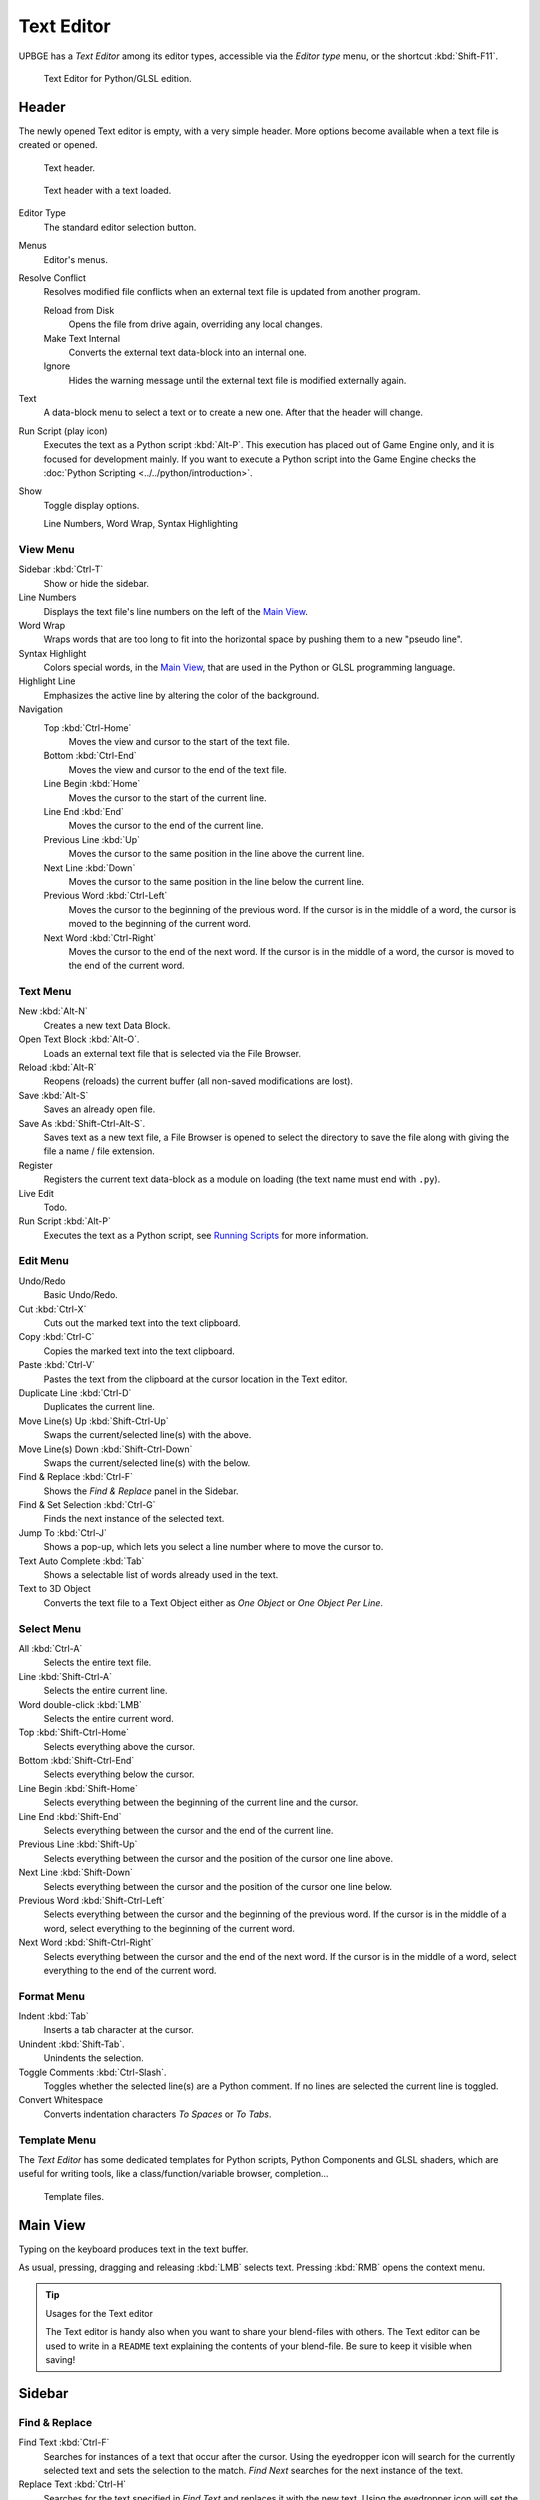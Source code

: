 .. _bpy.types.SpaceTextEditor:

***********
Text Editor
***********

UPBGE has a *Text Editor* among its editor types,
accessible via the *Editor type* menu, or the shortcut :kbd:`Shift-F11`.

.. figure:: /images/Editors/editors-text_editor-text_editor.png

   Text Editor for Python/GLSL edition.


Header
======

The newly opened Text editor is empty, with a very simple header.
More options become available when a text file is created or opened.

.. figure:: /images/Editors/editors-text_editor-header.png

   Text header.

.. figure:: /images/Editors/editors-text_editor-header_loaded.png

   Text header with a text loaded.

Editor Type
   The standard editor selection button.
Menus
   Editor's menus.


Resolve Conflict
   Resolves modified file conflicts when an external text file is updated from another program.

   Reload from Disk
      Opens the file from drive again, overriding any local changes.
   Make Text Internal
      Converts the external text data-block into an internal one.
   Ignore
      Hides the warning message until the external text file is modified externally again.

Text
   A data-block menu to select a text or to create a new one.
   After that the header will change.

Run Script (play icon)
   Executes the text as a Python script :kbd:`Alt-P`. This execution has placed out of Game Engine only,
   and it is focused for development mainly. If you want to execute a Python script into the Game Engine checks
   the :doc:`Python Scripting <../../python/introduction>`.
Show
   Toggle display options.

   Line Numbers, Word Wrap, Syntax Highlighting


View Menu
---------

Sidebar :kbd:`Ctrl-T`
   Show or hide the sidebar.
Line Numbers
   Displays the text file's line numbers on the left of the `Main View`_.
Word Wrap
   Wraps words that are too long to fit into the horizontal space by pushing them to a new "pseudo line".
Syntax Highlight
   Colors special words, in the `Main View`_, that are used in the Python or GLSL programming language.
Highlight Line
   Emphasizes the active line by altering the color of the background.
Navigation
   Top :kbd:`Ctrl-Home`
      Moves the view and cursor to the start of the text file.
   Bottom :kbd:`Ctrl-End`
      Moves the view and cursor to the end of the text file.
   Line Begin :kbd:`Home`
      Moves the cursor to the start of the current line.
   Line End :kbd:`End`
      Moves the cursor to the end of the current line.
   Previous Line :kbd:`Up`
      Moves the cursor to the same position in the line above the current line.
   Next Line :kbd:`Down`
      Moves the cursor to the same position in the line below the current line.
   Previous Word :kbd:`Ctrl-Left`
      Moves the cursor to the beginning of the previous word.
      If the cursor is in the middle of a word, the cursor is moved to the beginning of the current word.
   Next Word :kbd:`Ctrl-Right`
      Moves the cursor to the end of the next word.
      If the cursor is in the middle of a word, the cursor is moved to the end of the current word.


Text Menu
---------

New :kbd:`Alt-N`
   Creates a new text Data Block.
Open Text Block :kbd:`Alt-O`.
   Loads an external text file that is selected via the File Browser.
Reload :kbd:`Alt-R`
   Reopens (reloads) the current buffer (all non-saved modifications are lost).
Save :kbd:`Alt-S`
   Saves an already open file.
Save As :kbd:`Shift-Ctrl-Alt-S`.
   Saves text as a new text file, a File Browser is opened to select the directory
   to save the file along with giving the file a name / file extension.
Register
   Registers the current text data-block as a module on loading (the text name must end with ``.py``).
Live Edit
   Todo.
Run Script :kbd:`Alt-P`
   Executes the text as a Python script, see `Running Scripts`_ for more information.


Edit Menu
---------

Undo/Redo
   Basic Undo/Redo.
Cut :kbd:`Ctrl-X`
   Cuts out the marked text into the text clipboard.
Copy :kbd:`Ctrl-C`
   Copies the marked text into the text clipboard.
Paste :kbd:`Ctrl-V`
   Pastes the text from the clipboard at the cursor location in the Text editor.
Duplicate Line :kbd:`Ctrl-D`
   Duplicates the current line.
Move Line(s) Up :kbd:`Shift-Ctrl-Up`
   Swaps the current/selected line(s) with the above.
Move Line(s) Down :kbd:`Shift-Ctrl-Down`
   Swaps the current/selected line(s) with the below.
Find & Replace :kbd:`Ctrl-F`
   Shows the *Find & Replace* panel in the Sidebar.
Find & Set Selection :kbd:`Ctrl-G`
   Finds the next instance of the selected text.
Jump To :kbd:`Ctrl-J`
   Shows a pop-up, which lets you select a line number where to move the cursor to.
Text Auto Complete :kbd:`Tab`
   Shows a selectable list of words already used in the text.
Text to 3D Object
   Converts the text file to a Text Object either as *One Object* or *One Object Per Line*.


Select Menu
-----------

All :kbd:`Ctrl-A`
   Selects the entire text file.
Line :kbd:`Shift-Ctrl-A`
   Selects the entire current line.
Word double-click :kbd:`LMB`
   Selects the entire current word.
Top :kbd:`Shift-Ctrl-Home`
   Selects everything above the cursor.
Bottom :kbd:`Shift-Ctrl-End`
   Selects everything below the cursor.
Line Begin :kbd:`Shift-Home`
   Selects everything between the beginning of the current line and the cursor.
Line End :kbd:`Shift-End`
   Selects everything between the cursor and the end of the current line.
Previous Line :kbd:`Shift-Up`
   Selects everything between the cursor and the position of the cursor one line above.
Next Line :kbd:`Shift-Down`
   Selects everything between the cursor and the position of the cursor one line below.
Previous Word :kbd:`Shift-Ctrl-Left`
   Selects everything between the cursor and the beginning of the previous word.
   If the cursor is in the middle of a word, select everything to the beginning of the current word.
Next Word :kbd:`Shift-Ctrl-Right`
   Selects everything between the cursor and the end of the next word.
   If the cursor is in the middle of a word, select everything to the end of the current word.


Format Menu
-----------

Indent :kbd:`Tab`
   Inserts a tab character at the cursor.
Unindent :kbd:`Shift-Tab`.
   Unindents the selection.
Toggle Comments :kbd:`Ctrl-Slash`.
   Toggles whether the selected line(s) are a Python comment.
   If no lines are selected the current line is toggled.
Convert Whitespace
   Converts indentation characters *To Spaces* or *To Tabs*.


Template Menu
-------------

The *Text Editor* has some dedicated templates for Python scripts, Python Components and GLSL shaders,
which are useful for writing tools, like a class/function/variable browser, completion...

.. figure:: /images/Editors/editors-text_editor-template_files.png

   Template files.


Main View
=========

Typing on the keyboard produces text in the text buffer.

As usual, pressing, dragging and releasing :kbd:`LMB` selects text.
Pressing :kbd:`RMB` opens the context menu.

.. tip:: Usages for the Text editor

   The Text editor is handy also when you want to share your blend-files with others.
   The Text editor can be used to write in a ``README`` text explaining the contents of your blend-file.
   Be sure to keep it visible when saving!


Sidebar
=======

Find & Replace
--------------

Find Text :kbd:`Ctrl-F`
   Searches for instances of a text that occur after the cursor.
   Using the eyedropper icon will search for the currently selected text
   and sets the selection to the match.
   *Find Next* searches for the next instance of the text.

Replace Text :kbd:`Ctrl-H`
   Searches for the text specified in *Find Text* and replaces it with the new text.
   Using the eyedropper icon will set the currently selected text as the replace text.
   *Replace* searches for the next match and replaces it.
   *Replace All* searches for the match and replaces all occurrences of the match with the new text.

Case
   Search is sensitive to upper-case and lower-case letters.
Wrap
   Search again from the start of the file when reaching the end.
All
   Search in all text data-blocks instead of only the active one.


Properties
----------

Margin
   Shows a right margin to help keep line length at a reasonable length when scripting.
   The width of the margin is specified in *Margin Column*.

Font Size :kbd:`Ctrl-WheelUp`
   The size of the font used to display text.

Tab Width
   The number of character spaces to display tab characters with.

Indentation
   Use *Tabs* or *Spaces* for indentations.


Footer
======

The Text editor footer displays if the text is saved internal or external and
if there are unsaved changes to an external file.
For external files, this region also displays the file path to the text file.


Usage
=====

Running Scripts
---------------

The most notable keystroke is :kbd:`Alt-P` which makes the content of the buffer
being parsed by the internal Python interpreter built into UPBGE.
Before going on it is worth noticing that UPBGE comes with a fully functional Python interpreter built-in,
and with a lots of Blender/UPBGE-specific modules.

.. warning::

   This script execution takes place outside Game Engine, and it is focused for development purpose only.
   If you want to execute a Python script into the Game Engine checks the :doc:`Python Scripting <../../python/introduction>` chapter.
